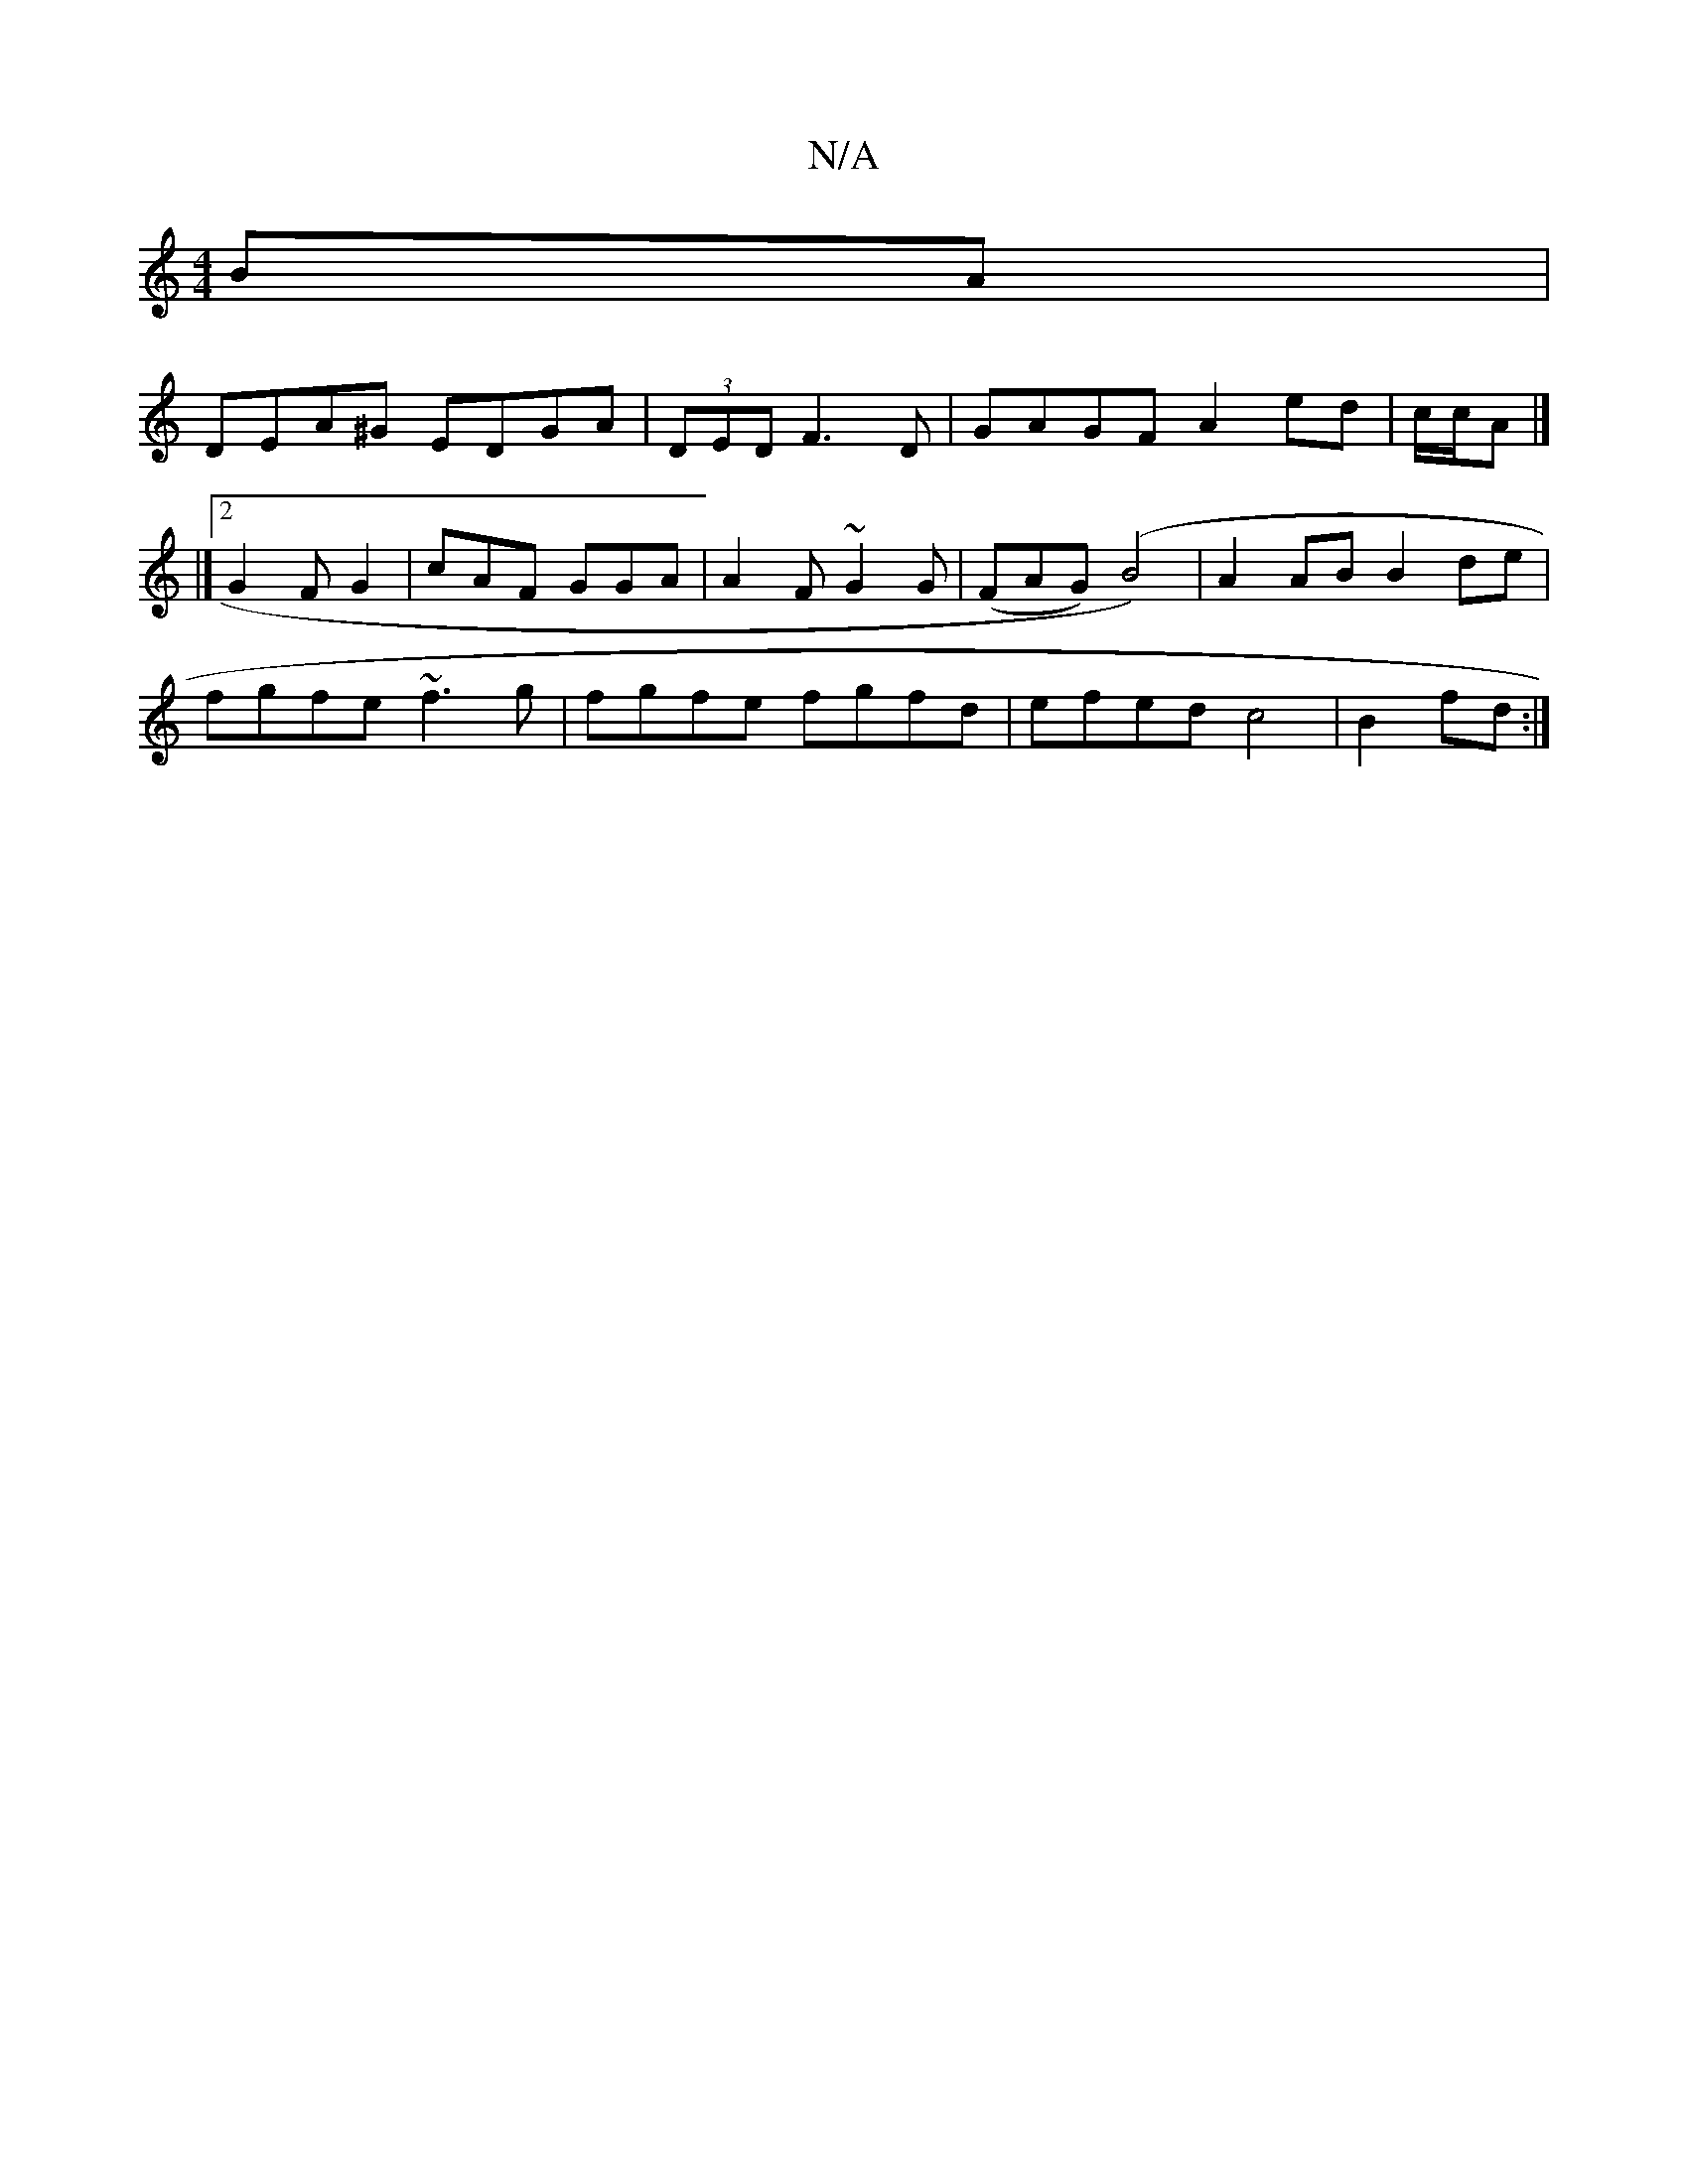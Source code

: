 X:1
T:N/A
M:4/4
R:N/A
K:Cmajor
BA|
DEA^G EDGA|(3DED F3 D | GAGF A2ed | c/c/A |]
|]
[2 G2F G2| cAF GGA|A2F ~G2G |(FAG) (B4)|A2AB B2de|
fgfe ~f3g|fgfe fgfd|efed c4|B2 fd:|

|: ga fd BG | F/c/G B<G Ae |
g/f/e/d/ cB AB | A F {F)7":|ABd